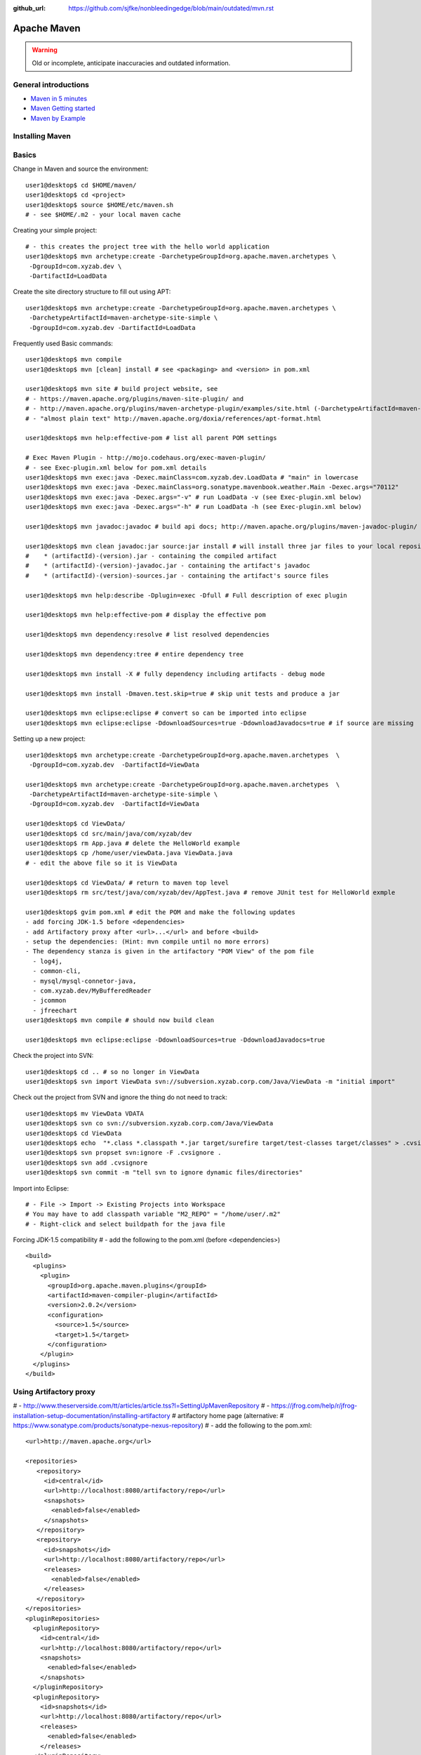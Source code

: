 :github_url: https://github.com/sjfke/nonbleedingedge/blob/main/outdated/mvn.rst

************
Apache Maven
************

.. warning:: Old or incomplete, anticipate inaccuracies and outdated information.

General introductions
=====================

* `Maven in 5 minutes <https://maven.apache.org/guides/getting-started/maven-in-five-minutes.html>`_
* `Maven Getting started <https://maven.apache.org/guides/getting-started/index.html>`_
* `Maven by Example <https://books.sonatype.com/mvnex-book/reference/index.html>`_

Installing Maven
================

Basics
======

Change in Maven and source the environment::

    user1@desktop$ cd $HOME/maven/
    user1@desktop$ cd <project>
    user1@desktop$ source $HOME/etc/maven.sh
    # - see $HOME/.m2 - your local maven cache

Creating your simple project::

    # - this creates the project tree with the hello world application
    user1@desktop$ mvn archetype:create -DarchetypeGroupId=org.apache.maven.archetypes \
     -DgroupId=com.xyzab.dev \
     -DartifactId=LoadData

Create the site directory structure to fill out using APT::

    user1@desktop$ mvn archetype:create -DarchetypeGroupId=org.apache.maven.archetypes \
     -DarchetypeArtifactId=maven-archetype-site-simple \
     -DgroupId=com.xyzab.dev -DartifactId=LoadData

Frequently used Basic commands::

    user1@desktop$ mvn compile
    user1@desktop$ mvn [clean] install # see <packaging> and <version> in pom.xml

    user1@desktop$ mvn site # build project website, see
    # - https://maven.apache.org/plugins/maven-site-plugin/ and
    # - http://maven.apache.org/plugins/maven-archetype-plugin/examples/site.html (-DarchetypeArtifactId=maven-archetype-site-simple)
    # - "almost plain text" http://maven.apache.org/doxia/references/apt-format.html

    user1@desktop$ mvn help:effective-pom # list all parent POM settings

    # Exec Maven Plugin - http://mojo.codehaus.org/exec-maven-plugin/
    # - see Exec-plugin.xml below for pom.xml details
    user1@desktop$ mvn exec:java -Dexec.mainClass=com.xyzab.dev.LoadData # "main" in lowercase
    user1@desktop$ mvn exec:java -Dexec.mainClass=org.sonatype.mavenbook.weather.Main -Dexec.args="70112"
    user1@desktop$ mvn exec:java -Dexec.args="-v" # run LoadData -v (see Exec-plugin.xml below)
    user1@desktop$ mvn exec:java -Dexec.args="-h" # run LoadData -h (see Exec-plugin.xml below)

    user1@desktop$ mvn javadoc:javadoc # build api docs; http://maven.apache.org/plugins/maven-javadoc-plugin/

    user1@desktop$ mvn clean javadoc:jar source:jar install # will install three jar files to your local repository
    #    * (artifactId)-(version).jar - containing the compiled artifact
    #    * (artifactId)-(version)-javadoc.jar - containing the artifact's javadoc
    #    * (artifactId)-(version)-sources.jar - containing the artifact's source files

    user1@desktop$ mvn help:describe -Dplugin=exec -Dfull # Full description of exec plugin

    user1@desktop$ mvn help:effective-pom # display the effective pom

    user1@desktop$ mvn dependency:resolve # list resolved dependencies

    user1@desktop$ mvn dependency:tree # entire dependency tree

    user1@desktop$ mvn install -X # fully dependency including artifacts - debug mode

    user1@desktop$ mvn install -Dmaven.test.skip=true # skip unit tests and produce a jar

    user1@desktop$ mvn eclipse:eclipse # convert so can be imported into eclipse
    user1@desktop$ mvn eclipse:eclipse -DdownloadSources=true -DdownloadJavadocs=true # if source are missing

Setting up a new project::

    user1@desktop$ mvn archetype:create -DarchetypeGroupId=org.apache.maven.archetypes  \
     -DgroupId=com.xyzab.dev  -DartifactId=ViewData

    user1@desktop$ mvn archetype:create -DarchetypeGroupId=org.apache.maven.archetypes  \
     -DarchetypeArtifactId=maven-archetype-site-simple \
     -DgroupId=com.xyzab.dev  -DartifactId=ViewData

    user1@desktop$ cd ViewData/
    user1@desktop$ cd src/main/java/com/xyzab/dev
    user1@desktop$ rm App.java # delete the HelloWorld example
    user1@desktop$ cp /home/user/viewData.java ViewData.java
    # - edit the above file so it is ViewData

    user1@desktop$ cd ViewData/ # return to maven top level
    user1@desktop$ rm src/test/java/com/xyzab/dev/AppTest.java # remove JUnit test for HelloWorld exmple

    user1@desktop$ gvim pom.xml # edit the POM and make the following updates
    - add forcing JDK-1.5 before <dependencies>
    - add Artifactory proxy after <url>...</url> and before <build>
    - setup the dependencies: (Hint: mvn compile until no more errors)
    - The dependency stanza is given in the artifactory "POM View" of the pom file
      - log4j,
      - common-cli,
      - mysql/mysql-connetor-java,
      - com.xyzab.dev/MyBufferedReader
      - jcommon
      - jfreechart
    user1@desktop$ mvn compile # should now build clean

    user1@desktop$ mvn eclipse:eclipse -DdownloadSources=true -DdownloadJavadocs=true

Check the project into SVN::

    user1@desktop$ cd .. # so no longer in ViewData
    user1@desktop$ svn import ViewData svn://subversion.xyzab.corp.com/Java/ViewData -m "initial import"

Check out the project from SVN and ignore the thing do not need to track::

    user1@desktop$ mv ViewData VDATA
    user1@desktop$ svn co svn://subversion.xyzab.corp.com/Java/ViewData
    user1@desktop$ cd ViewData
    user1@desktop$ echo  "*.class *.classpath *.jar target/surefire target/test-classes target/classes" > .cvsignore
    user1@desktop$ svn propset svn:ignore -F .cvsignore .
    user1@desktop$ svn add .cvsignore
    user1@desktop$ svn commit -m "tell svn to ignore dynamic files/directories"

Import into Eclipse::

    # - File -> Import -> Existing Projects into Workspace
    # You may have to add classpath variable "M2_REPO" = "/home/user/.m2"
    # - Right-click and select buildpath for the java file


Forcing JDK-1.5 compatibility
# - add the following to the pom.xml (before <dependencies>)
::

      <build>
        <plugins>
          <plugin>
            <groupId>org.apache.maven.plugins</groupId>
            <artifactId>maven-compiler-plugin</artifactId>
            <version>2.0.2</version>
            <configuration>
              <source>1.5</source>
              <target>1.5</target>
            </configuration>
          </plugin>
        </plugins>
      </build>

Using Artifactory proxy
=======================

# - http://www.theserverside.com/tt/articles/article.tss?l=SettingUpMavenRepository
# - https://jfrog.com/help/r/jfrog-installation-setup-documentation/installing-artifactory # artifactory home page (alternative: # https://www.sonatype.com/products/sonatype-nexus-repository)
# - add the following to the pom.xml::

      <url>http://maven.apache.org</url>

      <repositories>
         <repository>
           <id>central</id>
           <url>http://localhost:8080/artifactory/repo</url>
           <snapshots>
             <enabled>false</enabled>
           </snapshots>
         </repository>
         <repository>
           <id>snapshots</id>
           <url>http://localhost:8080/artifactory/repo</url>
           <releases>
             <enabled>false</enabled>
           </releases>
         </repository>
      </repositories>
      <pluginRepositories>
        <pluginRepository>
          <id>central</id>
          <url>http://localhost:8080/artifactory/repo</url>
          <snapshots>
            <enabled>false</enabled>
          </snapshots>
        </pluginRepository>
        <pluginRepository>
          <id>snapshots</id>
          <url>http://localhost:8080/artifactory/repo</url>
          <releases>
            <enabled>false</enabled>
          </releases>
        </pluginRepository>
      </pluginRepositories>

Exec-plugin.xml - setting up exec:java mainClass
================================================
# - add the following to the pom.xml file::

      <plugins>
        ...
        <plugin>
            <groupId>org.codehaus.mojo</groupId>
            <artifactId>exec-maven-plugin</artifactId>
            <version>1.1.1</version>
            <executions>
              <execution>
                <goals>
                  <goal>java</goal>
                </goals>
              </execution>
            </executions>
            <configuration>
              <mainClass>com.xyzab.dev.LoadData</mainClass>
            </configuration>
        </plugin>
      </plugins>


Create runnable jar, by including all dependencies and creating mainClass
=========================================================================

# - add the following to the jar file
# - https://maven.apache.org/plugins/maven-assembly-plugin/
::

      <plugins>
        ...
        <plugin>
          <artifactId>maven-assembly-plugin</artifactId>
          <version>2.2-beta-2</version>
          <executions>
            <execution>
          <id>create-executable-jar</id>
          <phase>package</phase>
              <goals>
                <goal>single</goal>
              </goals>
              <configuration>
            <descriptorRefs>
              <descriptorRef>
                 jar-with-dependencies
              </descriptorRef>
            </descriptorRefs>
            <archive>
              <manifest>
                <mainClass>com.xyzab.dev.LoadData</mainClass>
              </manifest>
            </archive>
              </configuration>
            </execution>
          </executions>
        </plugin>
      <plugins>


Mysterious maven.sh
===================

Developed because almost impossible to run anything other than Icedtea on FC11.
::

    user1@desktop$ cat ~/etc/maven.sh
    #!/bin/bash -x
    #
    export M2_HOME=/opt/apache-maven-2.2.0/
    export M2=$M2_HOME/bin
    #export MAVEN_OPTS="-Xms256m -Xmx512m"
    export PATH=$M2:$PATH
    export JAVA_HOME=/usr/java/jdk1.5.0_17
    export PATH=$JAVA_HOME/bin:$PATH

Stop encoding waring messages during builds (maven-2.x)
=======================================================

# - add the following to the pom.xml::

    <properties>
    <project.build.sourceEncoding>UTF-8</project.build.sourceEncoding>
    </properties>

Site depolyment (mvn site-deploy)
=================================

# https://maven.apache.org/plugins/maven-site-plugin/usage.html
# https://maven.apache.org/settings.html#Servers

# add the following to the pom.xml::

    <project>
      ...
      <distributionManagement>
        <site>
          <id>www.yourcompany.com</id>
          <url>scp://www.yourcompany.com/www/docs/project/</url>
        </site>
      </distributionManagement>
      ...
    </project>

# update $HOME/.m2/settings.xml - with login details
::

    <settings xmlns="http://maven.apache.org/SETTINGS/1.0.0"
      xmlns:xsi="http://www.w3.org/2001/XMLSchema-instance"
      xsi:schemaLocation="http://maven.apache.org/SETTINGS/1.0.0
                          http://maven.apache.org/xsd/settings-1.0.0.xsd">
      ...
      <servers>
        <server>
          <id>server001</id>
          <username>my_login</username>
          <password>my_password</password>
          <privateKey>${user.home}/.ssh/id_dsa</privateKey>
          <passphrase>some_passphrase</passphrase>
          <filePermissions>664</filePermissions>
          <directoryPermissions>775</directoryPermissions>
          <configuration></configuration>
        </server>
      </servers>
      ...
    </settings>

Subversion
==========
::

    user1@desktop$ svn list svn://wallace.gibson.ave
    user1@desktop$ svn list svn://wallace.gibson.ave/Java

    user1@desktop$ svn import LoadData svn://wallace.gibson.ave/Java/LoadData -m "initial import"
    # ** DO NOT FORGET ** Java/LoadData - otherwise FSFS is messed up

    user1@desktop$ edit $HOME/.subversion/config
    ### Section for configuring miscelleneous Subversion options.
    #[miscellany]
    #### Set global-ignores to a set of whitespace-delimited globs
    #### which Subversion will ignore in its 'status' output, and
    #### while importing or adding files and directories.
    #### '*' matches leading dots, e.g. '*.rej' matches '.foo.rej'.
    ## global-ignores = *.o *.lo *.la *.al .libs *.so *.so.[0-9]* *.a *.pyc *.pyo
    global-ignores = *.o *.lo *.la *.al .libs *.so *.so.[0-9]* *.a *.pyc *.pyo *.rej *~ #*# .#* .*.swp .DS_Store *.class *.classpath *.jar target

    user1@desktop$ cat .cvsignore
    *.class *.jar target/surefire target/test-classes target/classes
    user1@desktop$ svn propset svn:ignore -F .cvsignore .
    property 'svn:ignore' set on '.'

    # - Keywords $Revision$ and $Id$
    user1@desktop$ svn propset svn:keywords "Revision Id" src/main/java/com/xyzab/dev/ViewData.java
    property 'svn:keywords' set on 'src/main/java/com/xyzab/dev/ViewData.java'
    user1@desktop$ svn commit

Install m2eclipse on FC11
=========================

# https://forums.fedoraforum.org/showthread.php?t=229455
This HOWTO outlines the installation of the M2Eclipse plugin in Fedora Eclipse on Fedora 11.

It is assumed that eclipse-jdt has been installed.

1. Install eclipse-emf
2. Start eclipse with: eclipse -clean
3. Go to Help -> Software Updates...
4. Add site https://download.eclipse.org/webtools/updates/
5. Add site https://m2eclipse.sonatype.org/update/
6. Go to Maven Integration for Eclipse Update Site -> Maven Integration
7. Select Maven integration for Eclipse (Required)
8. Press Install...
9. Follow the instructions, after restart of Fedora Eclipse the M2Eclipse plugin should be ready for use.

Making eclipse use a JDK
========================
# modify the eclipse.ini file-startup; add -vm and path to jdk
# https://wiki.eclipse.org/Eclipse.ini#Specifying_the_JVM
::

    plugins/org.eclipse.equinox.launcher_1.0.201.R35x_v20090715.jar
    --launcher.library
    plugins/org.eclipse.equinox.launcher.gtk.linux.x86_1.0.200.v20090520
    -product
    org.eclipse.epp.package.jee.product
    -showsplash
    org.eclipse.platform
    --launcher.XXMaxPermSize
    256m
    -vm
    /usr/java/jdk1.6.0_18/bin/java
    -vmargs
    -Dosgi.requiredJavaVersion=1.5
    -XX:MaxPermSize=256m
    -Xms40m
    -Xmx512m

# Script to run and install non RPM version on Fedora FC12 
# maven and eclipse downloaded to Applications sub-directory
# using Sun JavaSE (not IcedTea)
::

    [user1@desktop Java]$ cat ~/bin/galileo
    #!/bin/bash
    #
    export M2_REPO=${HOME}/.m2
    export M2_HOME=${HOME}/Applications/apache-maven-2.2.1
    export M2=$M2_HOME/bin
    #export MAVEN_OPTS="-Xms256m -Xmx512m"
    export PATH=$M2:$PATH
    export JAVA_HOME=/usr/java/latest
    export PATH=$JAVA_HOME/bin:$PATH
    #
    /home/user1/Applications/eclipse/eclipse $*

    m2eclipse: Adding M2_REPO
    https://www.mkyong.com/maven/how-to-configure-m2_repo-variable-in-eclipse-ide/
    $ mvn -Declipse.workspace=/home/user1/my-workspace eclipse:configure-workspace
    You do not need any pom.xml file to execute this command, just run this “mvn” command everywhere you want.

    m2eclipse: Adding M2_REPO
    https://maven.apache.org/guides/mini/guide-ide-eclipse.html
    Eclipse needs to know the path to the local maven repository.
    Therefore the classpath variable M2_REPO has to be set. Execute the following command:
    $ mvn -Declipse.workspace=/home/user1/my-workspace eclipse:add-maven-repo
